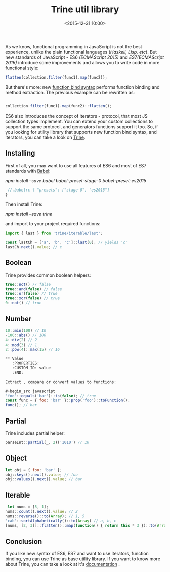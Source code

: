 #+title: Trine util library
#+date: <2015-12-31 10:00>
#+filetags: :javascript:functional:

As we know, functional programming in JavaScript is not the best
experience, unlike the plain functional languages (/Haskell, Lisp,
etc/). But new standards of JavaScript - ES6 /(ECMAScript 2015)/ and
/ES7(ECMAScript 2016)/ introduce some improvements and allows you to
write code in more functional style:

#+begin_src javascript
 flatten(collection.filter(func1).map(func2));

#+end_src

But there's more: new
[[https://github.com/zenparsing/es-function-bind][function bind syntax]]
performs function binding and method extraction. The previous example
can be rewritten as:

#+begin_src javascript

collection.filter(func1).map(func2)::flatten();
#+end_src

ES6 also introduces the concept of iterators - protocol, that most JS
collection types implement. You can extend your custom collections to
support the same protocol, and generators functions support it too. So,
if you looking for utility library that supports new function bind
syntax, and iterators, you can take a look on
[[https://github.com/jussi-kalliokoski/trine][Trine]].

** Installing
   :PROPERTIES:
   :CUSTOM_ID: installing
   :END:

First of all, you may want to use all features of ES6 and most of ES7
standards with [[https://babeljs.io/][Babel]]:

/npm install --save babel babel-preset-stage-0 babel-preset-es2015/
#+begin_src javascript
 //.babelrc { "presets": ["stage-0", "es2015"]
}
#+end_src

Then install Trine:

/npm install --save trine/

and import to your project required functions:

#+begin_src javascript
 import { last } from 'trine/iterable/last';

 const lastCh = ['a', 'b', 'c']::last(0); // yields 'c'
 lastCh.next().value; // c
#+end_src

** Boolean
   :PROPERTIES:
   :CUSTOM_ID: boolean
   :END:

Trine provides common boolean helpers:

#+begin_src javascript
true::not() // false
true::and(false) // false
true::or(false) // true
true::xor(false) // true
0::not() // true
#+end_src

** Number
   :PROPERTIES:
   :CUSTOM_ID: number
   :END:

#+begin_src javascript
10::min(100) // 10
-100::abs() // 100
4::div(2) // 2
4::mod(3) // 1
2::pow(4)::max(15) // 16

** Value
   :PROPERTIES:
   :CUSTOM_ID: value
   :END:

Extract , compare or convert values to functions:

#+begin_src javascript
'foo'::equals('bar')::is(false); // true
const func = { foo: 'bar' }::prop('foo')::toFunction();
func(); // bar

#+end_src

** Partial
   :PROPERTIES:
   :CUSTOM_ID: partial
   :END:

Trine includes partial helper:

#+begin_src javascript
parseInt::partial(_, 2)('1010') // 10
#+end_src

** Object
   :PROPERTIES:
   :CUSTOM_ID: object
   :END:

#+begin_src javascript
let obj = { foo: 'bar' };
obj::keys().next().value; // foo
obj::values().next().value; // bar
#+end_src

** Iterable
   :PROPERTIES:
   :CUSTOM_ID: iterable
   :END:

#+begin_src javascript
 let nums = [5, 1];
nums::count().next().value; // 2
nums::reverse()::to(Array); // 1, 5
'cab'::sortAlphabetically()::to(Array) // a, b, c
[nums, [2, 3]]::flatten()::map(function() { return this * 3 })::to(Array); // 15, 3, 6, 9
#+end_src

** Conclusion
   :PROPERTIES:
   :CUSTOM_ID: conclusion
   :END:

If you like new syntax of ES6, ES7 and want to use iterators, function
binding, you can use Trine as base utility library. If you want to know
more about Trine, you can take a look at it's
[[http://jussi-kalliokoski.github.io/trine/docs/latest/][documentation]]
.

